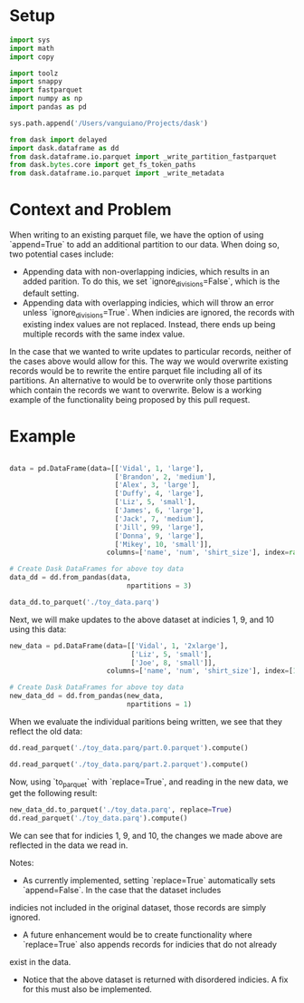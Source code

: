 * Setup
#+BEGIN_SRC python :results none :csession t
import sys
import math
import copy

import toolz
import snappy
import fastparquet
import numpy as np
import pandas as pd

sys.path.append('/Users/vanguiano/Projects/dask')

from dask import delayed
import dask.dataframe as dd
from dask.dataframe.io.parquet import _write_partition_fastparquet
from dask.bytes.core import get_fs_token_paths
from dask.dataframe.io.parquet import _write_metadata
#+End_Src

* Context and Problem
When writing to an existing parquet file, we have the option of using `append=True` to add an additional partition to our data.
When doing so, two potential cases include:
- Appending data with non-overlapping indicies, which results in an added parition. To do this, we set `ignore_divisions=False`, 
  which is the default setting.
- Appending data with overlapping indicies, which will throw an error unless `ignore_divisions=True`. When indicies are ignored,
  the records with existing index values are not replaced. Instead, there ends up being multiple records with the same index
  value.

In the case that we wanted to write updates to particular records, neither of the cases above would allow for this. The way we
would overwrite existing records would be to rewrite the entire parquet file including all of its partitions. An alternative
to would be to overwrite only those partitions which contain the records we want to overwrite. Below is a working example of the
functionality being proposed by this pull request.

* Example
#+BEGIN_SRC python :results none :session t

data = pd.DataFrame(data=[['Vidal', 1, 'large'],
                          ['Brandon', 2, 'medium'],
                          ['Alex', 3, 'large'],
                          ['Duffy', 4, 'large'],
                          ['Liz', 5, 'small'],
                          ['James', 6, 'large'],
                          ['Jack', 7, 'medium'],
                          ['Jill', 99, 'large'],
                          ['Donna', 9, 'large'],
                          ['Mikey', 10, 'small']], 
                        columns=['name', 'num', 'shirt_size'], index=range(1,11))

# Create Dask DataFrames for above toy data
data_dd = dd.from_pandas(data, 
                             npartitions = 3)
                                
data_dd.to_parquet('./toy_data.parq')
#+END_SRC

Next, we will make updates to the above dataset at indicies 1, 9, and 10 using this data:

#+BEGIN_SRC python :results none :session t
new_data = pd.DataFrame(data=[['Vidal', 1, '2xlarge'],
                              ['Liz', 5, 'small'],
                              ['Joe', 8, 'small']], 
                        columns=['name', 'num', 'shirt_size'], index=[1,9,10])

# Create Dask DataFrames for above toy data
new_data_dd = dd.from_pandas(new_data, 
                             npartitions = 1)
#+END_SRC

When we evaluate the individual paritions being written, we see that they reflect the old data:
#+BEGIN_SRC python :session t
dd.read_parquet('./toy_data.parq/part.0.parquet').compute()
#+END_SRC

#+RESULTS:
:           name  num shirt_size
: index                         
: 1        Vidal    1      large
: 2      Brandon    2     medium
: 3         Alex    3      large
: 4        Duffy    4      large



#+BEGIN_SRC python :session t
dd.read_parquet('./toy_data.parq/part.2.parquet').compute()
#+END_SRC

#+RESULTS:
:         name  num shirt_size
: index                       
: 9      Donna    9      large
: 10     Mikey   10      small


Now, using `to_parquet` with `replace=True`, and reading in the new data, we get the following result:
#+BEGIN_SRC python :session t
new_data_dd.to_parquet('./toy_data.parq', replace=True)
dd.read_parquet('./toy_data.parq').compute()
#+END_SRC

#+RESULTS:
#+begin_example
          name  num shirt_size
index                         
5          Liz    5      small
6        James    6      large
7         Jack    7     medium
8         Jill   99      large
1        Vidal    1    2xlarge
2      Brandon    2     medium
3         Alex    3      large
4        Duffy    4      large
9          Liz    5      small
10         Joe    8      small
#+end_example

We can see that for indicies 1, 9, and 10, the changes we made above are reflected in the data we read in.

Notes:
- As currently implemented, setting `replace=True` automatically sets `append=False`. In the case that the dataset includes
indicies not included in the original dataset, those records are simply ignored.
- A future enhancement would be to create functionality where `replace=True` also appends records for indicies that do not already
exist in the data.
- Notice that the above dataset is returned with disordered indicies. A fix for this must also be implemented.

